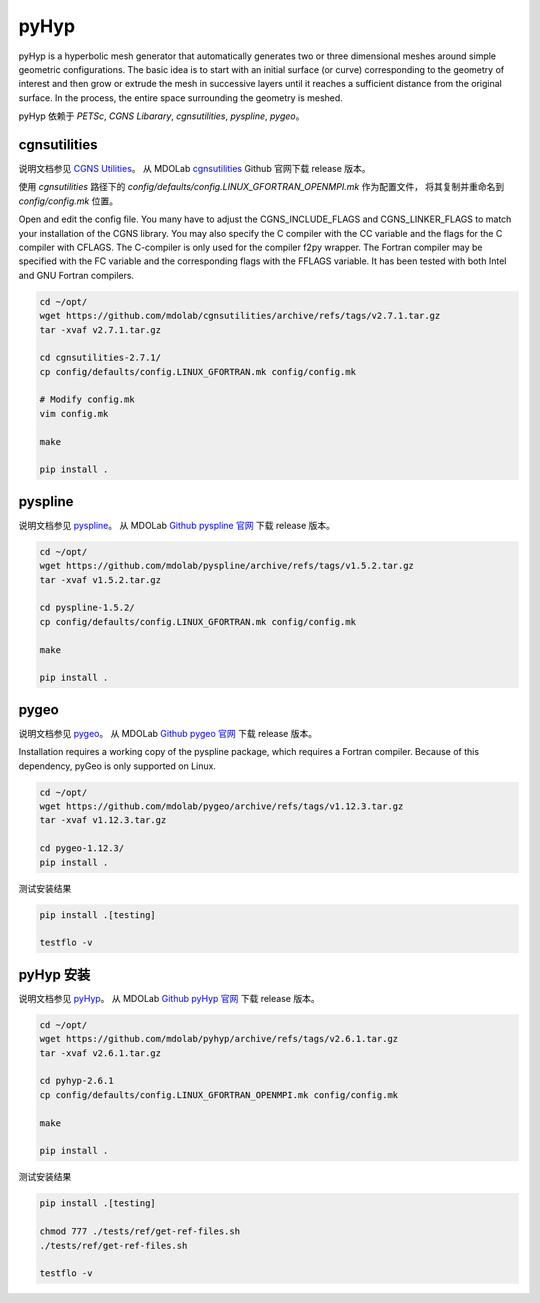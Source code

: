 pyHyp
===========================

pyHyp is a hyperbolic mesh generator that automatically generates two or three dimensional meshes 
around simple geometric configurations. The basic idea is to start with an initial surface (or curve) 
corresponding to the geometry of interest and then grow or extrude the mesh in successive layers until 
it reaches a sufficient distance from the original surface. 
In the process, the entire space surrounding the geometry is meshed.

.. seealso:: 

    `Hyperbolic mesh generator: pyHyp <https://mdolab-pyhyp.readthedocs-hosted.com/en/latest/index.html>`_


pyHyp 依赖于 `PETSc`, `CGNS Libarary`, `cgnsutilities`, `pyspline`, `pygeo`。


cgnsutilities
----------------------

说明文档参见 `CGNS Utilities <https://mdolab-cgnsutilities.readthedocs-hosted.com/en/latest/>`_。
从 MDOLab `cgnsutilities <https://github.com/mdolab/cgnsutilities>`_ Github 官网下载 release 版本。

使用 `cgnsutilities` 路径下的 `config/defaults/config.LINUX_GFORTRAN_OPENMPI.mk` 作为配置文件，
将其复制并重命名到 `config/config.mk` 位置。

Open and edit the config file. 
You many have to adjust the CGNS_INCLUDE_FLAGS and CGNS_LINKER_FLAGS to match your installation of the CGNS library. 
You may also specify the C compiler with the CC variable and the flags for the C compiler with CFLAGS. 
The C-compiler is only used for the compiler f2py wrapper. 
The Fortran compiler may be specified with the FC variable and the corresponding flags with the FFLAGS variable. 
It has been tested with both Intel and GNU Fortran compilers.

.. code-block:: bash

    cd ~/opt/
    wget https://github.com/mdolab/cgnsutilities/archive/refs/tags/v2.7.1.tar.gz
    tar -xvaf v2.7.1.tar.gz

    cd cgnsutilities-2.7.1/
    cp config/defaults/config.LINUX_GFORTRAN.mk config/config.mk

    # Modify config.mk
    vim config.mk

    make

    pip install .


pyspline
----------------------

说明文档参见 `pyspline <https://mdolab-pyspline.readthedocs-hosted.com/en/latest/>`_。
从 MDOLab `Github pyspline 官网 <https://github.com/mdolab/pyspline>`_ 下载 release 版本。

.. code-block:: bash

    cd ~/opt/
    wget https://github.com/mdolab/pyspline/archive/refs/tags/v1.5.2.tar.gz
    tar -xvaf v1.5.2.tar.gz

    cd pyspline-1.5.2/
    cp config/defaults/config.LINUX_GFORTRAN.mk config/config.mk

    make
    
    pip install .


pygeo
----------------------

说明文档参见 `pygeo <https://mdolab-pygeo.readthedocs-hosted.com/en/latest/>`_。
从 MDOLab `Github pygeo 官网 <https://github.com/mdolab/pygeo>`_ 下载 release 版本。

Installation requires a working copy of the pyspline package, which requires a Fortran compiler.
Because of this dependency, pyGeo is only supported on Linux.

.. code-block:: bash

    cd ~/opt/
    wget https://github.com/mdolab/pygeo/archive/refs/tags/v1.12.3.tar.gz
    tar -xvaf v1.12.3.tar.gz

    cd pygeo-1.12.3/
    pip install .

测试安装结果

.. code-block:: bash

    pip install .[testing]

    testflo -v


pyHyp 安装
----------------------

说明文档参见 `pyHyp <https://mdolab-pyhyp.readthedocs-hosted.com/en/latest/index.html>`_。
从 MDOLab `Github pyHyp 官网 <https://github.com/mdolab/pyhyp>`_ 下载 release 版本。

.. code-block:: bash

    cd ~/opt/
    wget https://github.com/mdolab/pyhyp/archive/refs/tags/v2.6.1.tar.gz
    tar -xvaf v2.6.1.tar.gz

    cd pyhyp-2.6.1
    cp config/defaults/config.LINUX_GFORTRAN_OPENMPI.mk config/config.mk

    make

    pip install .

测试安装结果

.. code-block:: bash

    pip install .[testing]

    chmod 777 ./tests/ref/get-ref-files.sh
    ./tests/ref/get-ref-files.sh

    testflo -v

